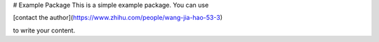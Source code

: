 # Example Package
This is a simple example package. You can use

[contact the author](https://www.zhihu.com/people/wang-jia-hao-53-3)

to write your content.